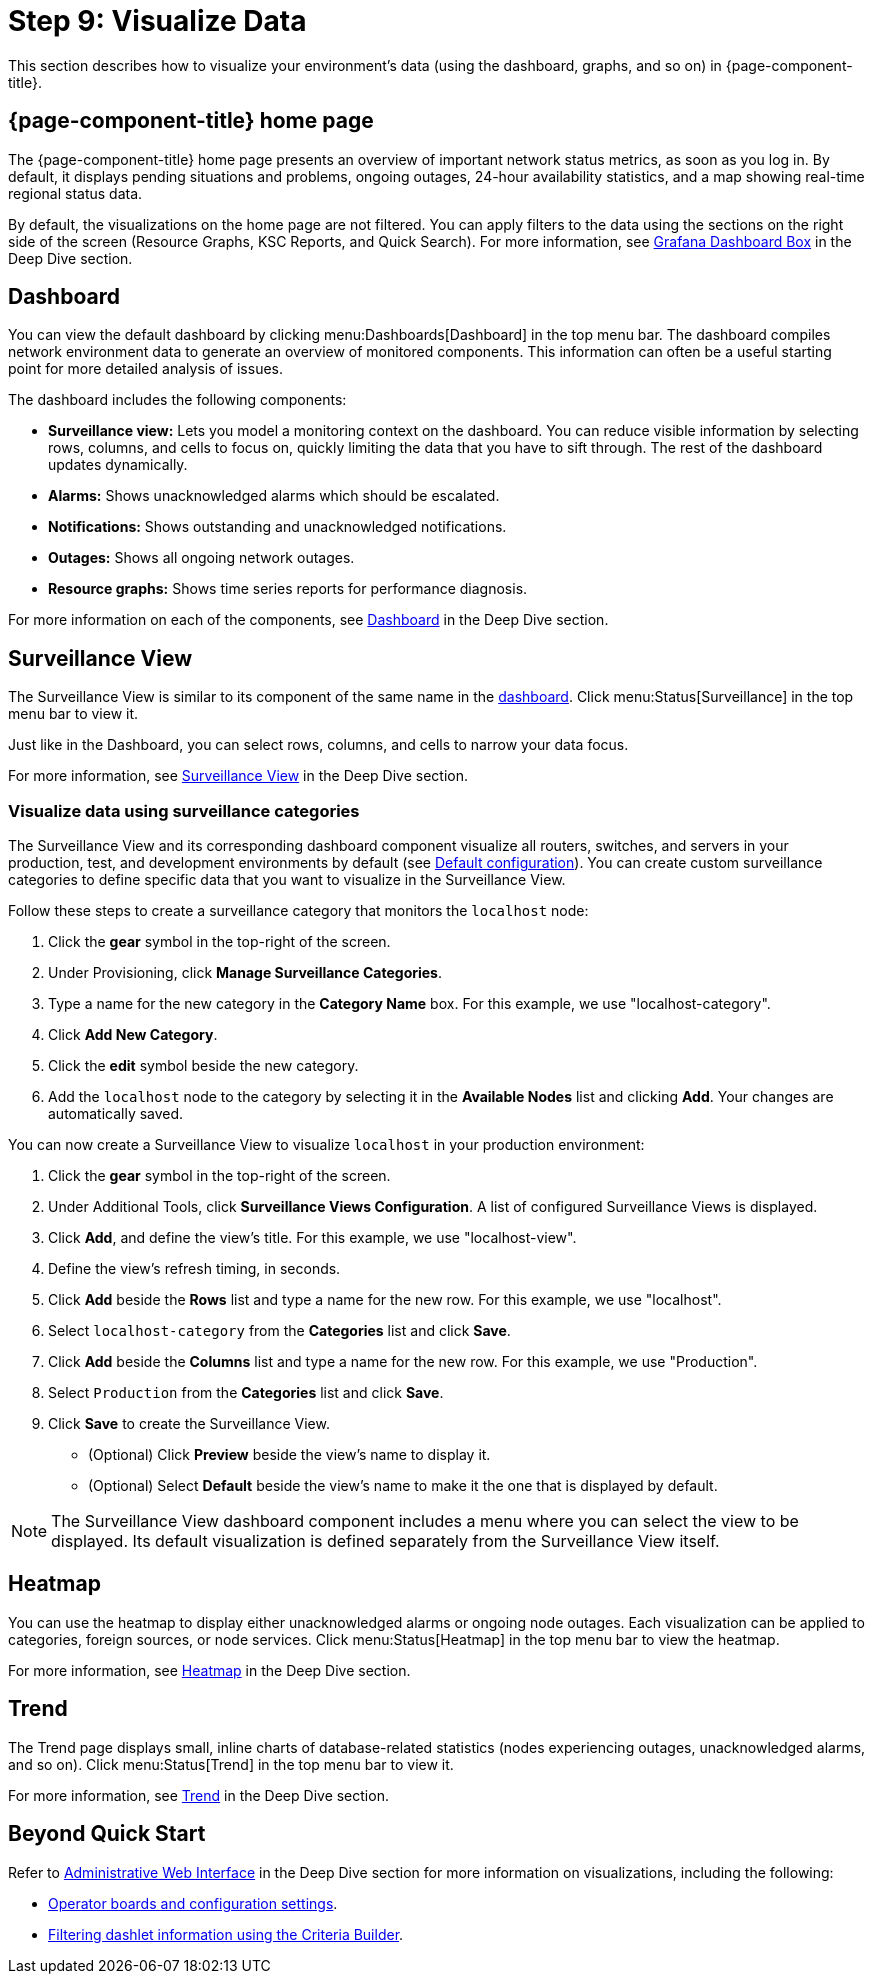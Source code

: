 
= Step 9: Visualize Data

This section describes how to visualize your environment's data (using the dashboard, graphs, and so on) in {page-component-title}.

== {page-component-title} home page

The {page-component-title} home page presents an overview of important network status metrics, as soon as you log in.
By default, it displays pending situations and problems, ongoing outages, 24-hour availability statistics, and a map showing real-time regional status data.

By default, the visualizations on the home page are not filtered.
You can apply filters to the data using the sections on the right side of the screen (Resource Graphs, KSC Reports, and Quick Search).
For more information, see xref:deep-dive/admin/webui/grafana-dashboard-box.adoc[Grafana Dashboard Box] in the Deep Dive section.

[[qs-visualize-dashboard]]
== Dashboard

You can view the default dashboard by clicking menu:Dashboards[Dashboard] in the top menu bar.
The dashboard compiles network environment data to generate an overview of monitored components.
This information can often be a useful starting point for more detailed analysis of issues.

The dashboard includes the following components:

* *Surveillance view:* Lets you model a monitoring context on the dashboard.
You can reduce visible information by selecting rows, columns, and cells to focus on, quickly limiting the data that you have to sift through.
The rest of the dashboard updates dynamically.
* *Alarms:* Shows unacknowledged alarms which should be escalated.
* *Notifications:* Shows outstanding and unacknowledged notifications.
* *Outages:* Shows all ongoing network outages.
* *Resource graphs:* Shows time series reports for performance diagnosis.

For more information on each of the components, see xref:deep-dive/admin/webui/dashboard.adoc[Dashboard] in the Deep Dive section.

== Surveillance View

The Surveillance View is similar to its component of the same name in the <<#qs-visualize-dashboard, dashboard>>.
Click menu:Status[Surveillance] in the top menu bar to view it.

Just like in the Dashboard, you can select rows, columns, and cells to narrow your data focus.

For more information, see xref:deep-dive/admin/webui/surveillance-view.adoc[Surveillance View] in the Deep Dive section.

=== Visualize data using surveillance categories

The Surveillance View and its corresponding dashboard component visualize all routers, switches, and servers in your production, test, and development environments by default (see <<deep-dive/admin/webui/surveillance-view.adoc#surveillance-view-default-config, Default configuration>>).
You can create custom surveillance categories to define specific data that you want to visualize in the Surveillance View.

Follow these steps to create a surveillance category that monitors the `localhost` node:

. Click the *gear* symbol in the top-right of the screen.
. Under Provisioning, click *Manage Surveillance Categories*.
. Type a name for the new category in the *Category Name* box.
For this example, we use "localhost-category".
. Click *Add New Category*.
. Click the *edit* symbol beside the new category.
. Add the `localhost` node to the category by selecting it in the *Available Nodes* list and clicking *Add*.
Your changes are automatically saved.

You can now create a Surveillance View to visualize `localhost` in your production environment:

. Click the *gear* symbol in the top-right of the screen.
. Under Additional Tools, click *Surveillance Views Configuration*.
A list of configured Surveillance Views is displayed.
. Click *Add*, and define the view's title.
For this example, we use "localhost-view".
. Define the view's refresh timing, in seconds.
. Click *Add* beside the *Rows* list and type a name for the new row.
For this example, we use "localhost".
. Select `localhost-category` from the *Categories* list and click *Save*.
. Click *Add* beside the *Columns* list and type a name for the new row.
For this example, we use "Production".
. Select `Production` from the *Categories* list and click *Save*.
. Click *Save* to create the Surveillance View.
** (Optional) Click *Preview* beside the view's name to display it.
** (Optional) Select *Default* beside the view's name to make it the one that is displayed by default.

NOTE: The Surveillance View dashboard component includes a menu where you can select the view to be displayed.
Its default visualization is defined separately from the Surveillance View itself.

== Heatmap

You can use the heatmap to display either unacknowledged alarms or ongoing node outages.
Each visualization can be applied to categories, foreign sources, or node services.
Click menu:Status[Heatmap] in the top menu bar to view the heatmap.

For more information, see xref:deep-dive/admin/webui/heatmap.adoc[Heatmap] in the Deep Dive section.

== Trend

The Trend page displays small, inline charts of database-related statistics (nodes experiencing outages, unacknowledged alarms, and so on).
Click menu:Status[Trend] in the top menu bar to view it.

For more information, see xref:deep-dive/admin/webui/trends.adoc[Trend] in the Deep Dive section.

== Beyond Quick Start

Refer to xref:deep-dive/admin/webui/introduction.adoc[Administrative Web Interface] in the Deep Dive section for more information on visualizations, including the following:

* xref:deep-dive/admin/webui/opsboard/introduction.adoc[Operator boards and configuration settings].
* xref:deep-dive/admin/webui/opsboard/criteria-builder.adoc[Filtering dashlet information using the Criteria Builder].
